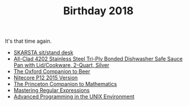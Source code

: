 #+TITLE: Birthday 2018

It's that time again.

- [[https://www.ikea.com/us/en/catalog/products/S49084965/][SKARSTA sit/stand desk]]
- [[https://www.amazon.com/dp/B004T6M702/ref%3Dtwister_B00WJYS246?_encoding%3DUTF8&psc%3D1][All-Clad 4202 Stainless Steel Tri-Ply Bonded Dishwasher Safe Sauce Pan with Lid/Cookware, 2-Quart, Silver]]
- [[https://www.amazon.com/Oxford-Companion-Beer-Hardcover/dp/0195367138/ref%3Dsr_1_1][The Oxford Companion to Beer]]
- [[https://www.amazon.com/NITECORE-Version-Tactical-Flashlight-Waterproof/dp/B00GZYNX8G/ref%3Dsr_1_4][Nitecore P12 2015 Version]]
- [[https://www.amazon.com/Princeton-Companion-Mathematics-Timothy-Gowers/dp/0691118809][The Princeton Companion to Mathematics]]
- [[https://www.amazon.com/Mastering-Regular-Expressions-Jeffrey-Friedl/dp/0596528124/r][Mastering Regular Expressions]]
- [[https://www.amazon.com/Advanced-Programming-UNIX-Environment-Edition/dp/0321637739][Advanced Programming in the UNIX Environment]]
